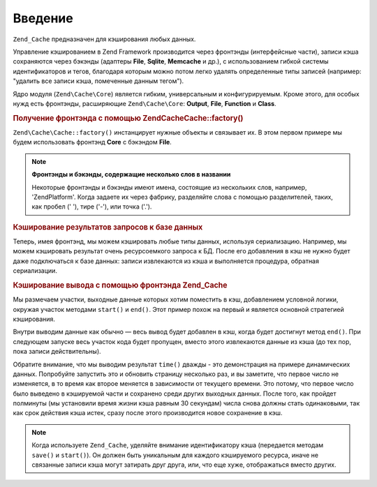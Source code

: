 .. EN-Revision: none
.. _zend.cache.introduction:

Введение
========

``Zend_Cache`` предназначен для кэширования любых данных.

Управление кэшированием в Zend Framework производится через
фронтэнды (интерфейсные части), записи кэша сохраняются через
бэкэнды (адаптеры **File**, **Sqlite**, **Memcache** и др.), с использованием
гибкой системы идентификаторов и тегов, благодаря которым
можно потом легко удалять определенные типы записей (например:
"удалить все записи кэша, помеченные данным тегом").

Ядро модуля (``Zend\Cache\Core``) является гибким, универсальным и
конфигурируемым. Кроме этого, для особых нужд есть фронтэнды,
расширяющие ``Zend\Cache\Core``: **Output**, **File**, **Function** и **Class**.

.. _zend.cache.introduction.example-1:

.. rubric:: Получение фронтэнда с помощью Zend\Cache\Cache::factory()

``Zend\Cache\Cache::factory()`` инстанцирует нужные объекты и связывает их. В
этом первом примере мы будем использовать фронтэнд **Core** с
бэкэндом **File**.

.. code-block:: php
   :linenos:

   $frontendOptions = array(
      'lifetime' => 7200, // время жизни кэша - 2 часа
      'automatic_serialization' => true
   );

   $backendOptions = array(
       'cache_dir' => './tmp/' // директория, в которой размещаются файлы кэша
   );

   // получение объекта Zend\Cache\Core
   $cache = Zend\Cache\Cache::factory('Core',
                                'File',
                                $frontendOptions,
                                $backendOptions);

.. note::

   **Фронтэнды и бэкэнды, содержащие несколько слов в названии**

   Некоторые фронтэнды и бэкэнды имеют имена, состоящие из
   нескольких слов, например, 'ZendPlatform'. Когда задаете их через
   фабрику, разделяйте слова с помощью разделителей, таких, как
   пробел (' '), тире ('-'), или точка ('.').

.. _zend.cache.introduction.example-2:

.. rubric:: Кэширование результатов запросов к базе данных

Теперь, имея фронтэнд, мы можем кэшировать любые типы данных,
используя сериализацию. Например, мы можем кэшировать
результат очень ресурсоемкого запроса к БД. После его
добавления в кэш не нужно будет даже подключаться к базе
данных: записи извлекаются из кэша и выполняется процедура,
обратная сериализации.

.. code-block:: php
   :linenos:

   // $cache определен в предыдущем примере

   // проверка, есть ли уже запись в кэше:
   if(!$result = $cache->load('myresult')) {

       // промах кэша
       // установка соединения с базой данных

       $db = Zend\Db\Db::factory( [...] );

       $result = $db->fetchAll('SELECT * FROM huge_table');

       $cache->save($result, 'myresult');

   } else {

       // попадание в кэш
       echo "This one is from cache!\n\n";

   }

   print_r($result);

.. _zend.cache.introduction.example-3:

.. rubric:: Кэширование вывода с помощью фронтэнда Zend_Cache

Мы размечаем участки, выходные данные которых хотим поместить
в кэш, добавлением условной логики, окружая участок методами
``start()`` и ``end()``. Этот пример похож на первый и является основной
стратегией кэширования.

Внутри выводим данные как обычно — весь вывод будет добавлен в
кэш, когда будет достигнут метод ``end()``. При следующем запуске
весь участок кода будет пропущен, вместо этого извлекаются
данные из кэша (до тех пор, пока записи действительны).

.. code-block:: php
   :linenos:

   $frontendOptions = array(
      'lifetime' => 30,                   // время жизни кэша - 30 секунд
      'automatic_serialization' => false  // уже установлено по умолчанию
   );

   $backendOptions = array('cache_dir' => './tmp/');

   $cache = Zend\Cache\Cache::factory('Output',
                                'File',
                                $frontendOptions,
                                $backendOptions);

   // передаем уникальный идентификатор методу start()
   if(!$cache->start('mypage')) {
       // производим вывод, как обычно:

       echo 'Hello world! ';
       echo 'This is cached ('.time().') ';

       $cache->end(); // выходные данные сохранены и отправлены броузеру
   }

   echo 'This is never cached ('.time().').';

Обратите внимание, что мы выводим результат ``time()`` дважды - это
демонстрация на примере динамических данных. Попробуйте
запустить это и обновить страницу несколько раз, и вы заметите,
что первое число не изменяется, в то время как второе меняется
в зависимости от текущего времени. Это потому, что первое число
было выведено в кэшируемой части и сохранено среди других
выходных данных. После того, как пройдет полминуты (мы
установили время жизни кэша равным 30 секундам) числа снова
должны стать одинаковыми, так как срок действия кэша истек,
сразу после этого производится новое сохранение в кэш.

.. note::

   Когда используете ``Zend_Cache``, уделяйте внимание идентификатору
   кэша (передается методам ``save()`` и ``start()``). Он должен быть
   уникальным для каждого кэшируемого ресурса, иначе не
   связанные записи кэша могут затирать друг друга, или, что еще
   хуже, отображаться вместо других.


